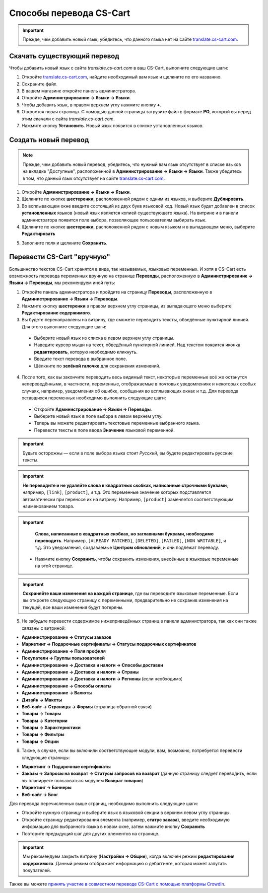 ************************
Способы перевода CS-Cart
************************

.. important::

    Прежде, чем добавить новый язык, убедитесь, что данного языка нет на сайте `translate.cs-cart.com <http://translate.cs-cart.com/>`_. 

============================
Скачать существующий перевод
============================

Чтобы добавить новый язык с сайта *translate.cs-cart.com* в ваш CS-Cart, выполните следующие шаги:

1. Откройте `translate.cs-cart.com <http://translate.cs-cart.com/>`_, найдите необходимый вам язык и щелкните по его названию.

2. Сохраните файл.

3. В вашем магазине откройте панель администратора.

4. Откройте **Администрирование → Языки → Языки**.

5. Чтобы добавить язык, в правом верхнем углу нажмите кнопку **+**.

6. Откроется новая страница. С помощью данной страницы загрузите файл в формате **PO**, который вы перед этим скачали с сайта *translate.cs-cart.com*.

7. Нажмите кнопку **Установить**. Новый язык появится в списке установленных языков.

=====================
Создать новый перевод
=====================

.. note::

    Прежде, чем добавить новый перевод, убедитесь, что нужный вам язык отсутствует в списке языков на вкладке "Доступные", расположенной в **Администрирование → Языки → Языки**. Также убедитесь в том, что данный язык отсутствует на сайте `translate.cs-cart.com <http://translate.cs-cart.com/>`_. 

1. Откройте **Администрирование → Языки → Языки**.

2. Щелкните по кнопке **шестеренки**, расположенной рядом с одним из языков, и выберите **Дублировать**.

3. Во всплывающем окне введите состоящий из двух букв языковой код. Новый язык будет добавлен в список **установленных** языков (новый язык является копией существующего языка). На витрине и в панели администратора появится поле выбора, позволяющее пользователям выбирать язык.

4. Щелкните по кнопке **шестеренки**, расположенной рядом с новым языком и в выпадающем меню, выберите **Редактировать**

.. image:: img/edit_language.png
    :align: center
    :alt: Настройте новый язык

5. Заполните поля и щелкните **Сохранить**.

.. _ru-language-variables:

===========================
Перевести CS-Cart "вручную"
===========================

Большинство текстов CS-Cart хранятся в виде, так называемых, языковых переменных. И хотя в CS-Cart есть возможность перевода переменных вручную на странице **Переводы**, расположенную в **Администрирование → Языки → Переводы**, мы рекомендуем иной путь:

1. Откройте панель администратора и пройдите на страницу **Переводы**, расположенную в **Администрирование → Языки → Переводы**.

2. Нажмите кнопку **шестеренки** в правом верхнем углу страницы, из выпадающего меню выберите **Редактирование содержимого**.

3. Вы будете перенаправлены на витрину, где сможете переводить тексты, обведённые пунктирной линией. Для этого выполните следующие шаги:

 * Выберите новый язык из списка в левом верхнем углу страницы.

 * Наведите курсор мыши на текст, обведённый пунктирной линией. Над текстом появится иконка **редактировать**, которую необходимо кликнуть.

 * Введите текст перевода в выбранное поле.

 * Щёлкните по **зелёной галочке** для сохранения изменений.

4. После того, как вы закончите переводить весь видимый текст, некоторые переменные всё же останутся непереведёнными, в частности, переменные, отображаемые в почтовых уведомлениях и некоторых особых случаях, например, уведомления об ошибке, сообщения во всплывающих окнах и т.д. Для перевода оставшихся переменных необходимо выполнить следующие шаги:

 * Откройте **Администрирование → Языки → Переводы**.

 * Выберите новый язык в поле выбора в левом верхнем углу.

 * Теперь вы можете редактировать текстовые переменные выбранного языка.

 * Перевести тексты в поле ввода **Значение** языковой переменной.

.. important::

    Будьте осторожны — если в поле выбора языка стоит *Русский*, вы будете редактировать русские тексты.

.. image:: img/translations.png
    :align: center
    :alt: You can translate CS-Cart from the administration panel.

.. important::

    **Не переводите и не удаляйте слова в квадратных скобках, написанные строчными буквами**, например, ``[link]``, ``[product]``, и т.д. Это переменные значение которых подставляется автоматически при переносе их на витрину. Например, ``[product]`` заменяется соответствующим наименованием товара. 

.. important::

    **Слова, написанные в квадратных скобках, но заглавными буквами, необходимо переводить**. Например, ``[ALREADY PATCHED]``, ``[DELETED]``, ``[FAILED]``, ``[NON WRITABLE]``, и т.д. Это уведомления, создаваемые **Центром обновлений**, и они подлежат переводу.

 * Нажмите кнопку **Сохранить**, чтобы сохранить изменения, внесённые в языковые переменные на этой странице.

.. important::

    **Сохраняйте ваши изменения на каждой странице**, где вы переводите языковые переменные. Если вы откроете следующую страницу с переменными, предварительно не сохранив изменения на текущей, все ваши изменения будут потеряны.

5. Не забудьте перевести содержимое нижеприведённых страниц в панели администратора, так как они также связаны с витриной:

* **Администрирование → Статусы заказов**

* **Маркетинг → Подарочные сертификаты → Статусы подарочных сертификатов**

* **Администрирование → Поля профиля**

* **Покупатели → Группы пользователей**

* **Администрирование → Доставка и налоги → Способы доставки**

* **Администрирование → Доставка и налоги → Страны**

* **Администрирование → Доставка и налоги → Регионы** (если необходимо)

* **Администрирование → Способы оплаты**

* **Администрирование → Валюты**

* **Дизайн → Макеты**

* **Веб-сайт → Страницы → Формы** (страница обратной связи)

* **Товары → Товары**

* **Товары →  Категории**

* **Товары → Характеристики**

* **Товары → Фильтры**

* **Товары → Опции**

6. Также, в случае, если вы включили соответствующие модули, вам, возможно, потребуется перевести следующие страницы:

* **Маркетинг → Подарочные сертификаты**

* **Заказы → Запросы на возврат → Статусы запросов на возврат** (данную страницу следует переводить, если вы планируете пользоваться модулем **Возврат товаров**)

* **Маркетинг → Баннеры**

* **Веб-сайт → Блог**

Для перевода перечисленных выше страниц, необходимо выполнить следующие шаги:

* Откройте нужную страницу и выберите язык в языковой секции в верхнем левом углу страницы.

* Откройте страницу редактирования элемента (например, **статус заказа**), введите необходимую информацию для выбранного языка в новом окне, затем нажмите кнопку **Сохранить**

* Повторите предыдущий шаг для других элементов на странице.

.. important::

    Мы рекомендуем закрыть витрину (**Настройки → Общие**), когда включен режим **редактирования содержимого**. Данный режим отображает информацию о дебаггинге, которая может запутать покупателей.

Также вы можете `принять участие в совместном переводе CS-Cart с помощью платформы Crowdin <https://crowdin.com/projects/cscart>`_.

